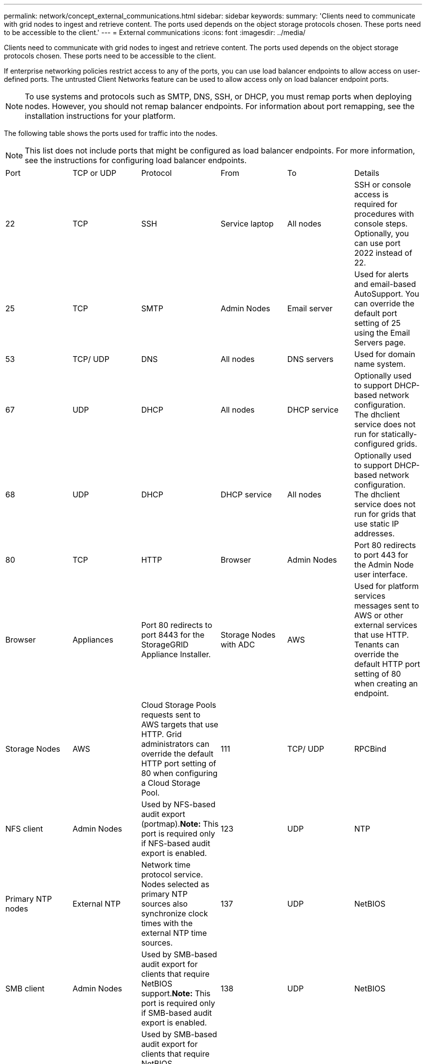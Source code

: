 ---
permalink: network/concept_external_communications.html
sidebar: sidebar
keywords: 
summary: 'Clients need to communicate with grid nodes to ingest and retrieve content. The ports used depends on the object storage protocols chosen. These ports need to be accessible to the client.'
---
= External communications
:icons: font
:imagesdir: ../media/

[.lead]
Clients need to communicate with grid nodes to ingest and retrieve content. The ports used depends on the object storage protocols chosen. These ports need to be accessible to the client.

If enterprise networking policies restrict access to any of the ports, you can use load balancer endpoints to allow access on user-defined ports. The untrusted Client Networks feature can be used to allow access only on load balancer endpoint ports.

NOTE: To use systems and protocols such as SMTP, DNS, SSH, or DHCP, you must remap ports when deploying nodes. However, you should not remap balancer endpoints. For information about port remapping, see the installation instructions for your platform.

The following table shows the ports used for traffic into the nodes.

NOTE: This list does not include ports that might be configured as load balancer endpoints. For more information, see the instructions for configuring load balancer endpoints.

|===
| Port| TCP or UDP| Protocol| From| To| Details
a|
22
a|
TCP
a|
SSH
a|
Service laptop
a|
All nodes
a|
SSH or console access is required for procedures with console steps. Optionally, you can use port 2022 instead of 22.
a|
25
a|
TCP
a|
SMTP
a|
Admin Nodes
a|
Email server
a|
Used for alerts and email-based AutoSupport. You can override the default port setting of 25 using the Email Servers page.
a|
53
a|
TCP/ UDP
a|
DNS
a|
All nodes
a|
DNS servers
a|
Used for domain name system.
a|
67
a|
UDP
a|
DHCP
a|
All nodes
a|
DHCP service
a|
Optionally used to support DHCP-based network configuration. The dhclient service does not run for statically-configured grids.
a|
68
a|
UDP
a|
DHCP
a|
DHCP service
a|
All nodes
a|
Optionally used to support DHCP-based network configuration. The dhclient service does not run for grids that use static IP addresses.
a|
80
a|
TCP
a|
HTTP
a|
Browser
a|
Admin Nodes
a|
Port 80 redirects to port 443 for the Admin Node user interface.
a|
Browser
a|
Appliances
a|
Port 80 redirects to port 8443 for the StorageGRID Appliance Installer.
a|
Storage Nodes with ADC
a|
AWS
a|
Used for platform services messages sent to AWS or other external services that use HTTP. Tenants can override the default HTTP port setting of 80 when creating an endpoint.
a|
Storage Nodes
a|
AWS
a|
Cloud Storage Pools requests sent to AWS targets that use HTTP. Grid administrators can override the default HTTP port setting of 80 when configuring a Cloud Storage Pool.
a|
111
a|
TCP/ UDP
a|
RPCBind
a|
NFS client
a|
Admin Nodes
a|
Used by NFS-based audit export (portmap).*Note:* This port is required only if NFS-based audit export is enabled.

a|
123
a|
UDP
a|
NTP
a|
Primary NTP nodes
a|
External NTP
a|
Network time protocol service. Nodes selected as primary NTP sources also synchronize clock times with the external NTP time sources.
a|
137
a|
UDP
a|
NetBIOS
a|
SMB client
a|
Admin Nodes
a|
Used by SMB-based audit export for clients that require NetBIOS support.*Note:* This port is required only if SMB-based audit export is enabled.

a|
138
a|
UDP
a|
NetBIOS
a|
SMB client
a|
Admin Nodes
a|
Used by SMB-based audit export for clients that require NetBIOS support.*Note:* This port is required only if SMB-based audit export is enabled.

a|
139
a|
TCP
a|
SMB
a|
SMB client
a|
Admin Nodes
a|
Used by SMB-based audit export for clients that require NetBIOS support.*Note:* This port is required only if SMB-based audit export is enabled.

a|
161
a|
TCP/ UDP
a|
SNMP
a|
SNMP client
a|
All nodes
a|
Used for SNMP polling. All nodes provide basic information; Admin Nodes also provide alert and alarm data.Defaults to UDP port 161 when configured.

NOTE: This port is only required, and is only opened on the node firewall if SNMP is configured. If you plan to use SNMP, you can configure alternate ports.

NOTE: For information about using SNMP with StorageGRID, contact your NetApp account representative.

a|
162
a|
TCP/ UDP
a|
SNMP Notifications
a|
All nodes
a|
Notification destinations
a|
Outbound SNMP notifications and traps default to UDP port 162. *Note:* This port is only required if SNMP is enabled and notification destinations are configured. If you plan to use SNMP, you can configure alternate ports.

NOTE: For information about using SNMP with StorageGRID, contact your NetApp account representative.

a|
389
a|
TCP/ UDP
a|
LDAP
a|
Storage Nodes with ADC
a|
Active Directory/LDAP
a|
Used for connecting to an Active Directory or LDAP server for Identity Federation.
a|
443
a|
TCP
a|
HTTPS
a|
Browser
a|
Admin Nodes
a|
Used by web browsers and management API clients for accessing the Grid Manager and Tenant Manager.
a|
Admin Nodes
a|
Active Directory
a|
Used by Admin Nodes connecting to Active Directory if single sign-on (SSO) is enabled.
a|
Archive Nodes
a|
Amazon S3
a|
Used for accessing Amazon S3 from Archive Nodes.
a|
Storage Nodes with ADC
a|
AWS
a|
Used for platform services messages sent to AWS or other external services that use HTTPS. Tenants can override the default HTTP port setting of 443 when creating an endpoint.
a|
Storage Nodes
a|
AWS
a|
Cloud Storage Pools requests sent to AWS targets that use HTTPS. Grid administrators can override the default HTTPS port setting of 443 when configuring a Cloud Storage Pool.
a|
445
a|
TCP
a|
SMB
a|
SMB client
a|
Admin Nodes
a|
Used by SMB-based audit export.*Note:* This port is required only if SMB-based audit export is enabled.

a|
903
a|
TCP
a|
NFS
a|
NFS client
a|
Admin Nodes
a|
Used by NFS-based audit export (`rpc.mountd`).*Note:* This port is required only if NFS-based audit export is enabled.

a|
2022
a|
TCP
a|
SSH
a|
Service laptop
a|
All nodes
a|
SSH or console access is required for procedures with console steps. Optionally, you can use port 22 instead of 2022.
a|
2049
a|
TCP
a|
NFS
a|
NFS client
a|
Admin Nodes
a|
Used by NFS-based audit export (nfs).*Note:* This port is required only if NFS-based audit export is enabled.

a|
5696
a|
TCP
a|
KMIP
a|
Appliance
a|
KMS
a|
Key Management Interoperability Protocol (KMIP) external traffic from appliances configured for node encryption to the Key Management Server (KMS), unless a different port is specified on the KMS configuration page of the StorageGRID Appliance Installer.
a|
8022
a|
TCP
a|
SSH
a|
Service laptop
a|
All nodes
a|
SSH on port 8022 grants access to the base operating system on appliance and virtual node platforms for support and troubleshooting. This port is not used for Linux-based (bare metal) nodes and is not required to be accessible between grid nodes or during normal operations.
a|
8082
a|
TCP
a|
HTTPS
a|
S3 clients
a|
Gateway Nodes
a|
S3-related external traffic to Gateway Nodes (HTTPS).
a|
8083
a|
TCP
a|
HTTPS
a|
Swift clients
a|
Gateway Nodes
a|
Swift-related external traffic to Gateway Nodes (HTTPS).
a|
8084
a|
TCP
a|
HTTP
a|
S3 clients
a|
Gateway Nodes
a|
S3-related external traffic to Gateway Nodes (HTTP).
a|
8085
a|
TCP
a|
HTTP
a|
Swift clients
a|
Gateway Nodes
a|
Swift-related external traffic to Gateway Nodes (HTTP).
a|
8443
a|
TCP
a|
HTTPS
a|
Browser
a|
Admin Nodes
a|
Optional. Used by web browsers and management API clients for accessing the Grid Manager. Can be used to separate Grid Manager and Tenant Manager communications.
a|
9022
a|
TCP
a|
SSH
a|
Service laptop
a|
Appliances
a|
Grants access to StorageGRID appliances in pre-configuration mode for support and troubleshooting. This port is not required to be accessible between grid nodes or during normal operations.
a|
9091
a|
TCP
a|
HTTPS
a|
External Grafana service
a|
Admin Nodes
a|
Used by external Grafana services for secure access to the StorageGRID Prometheus service.*Note:* This port is required only if certificate-based Prometheus access is enabled.

a|
9443
a|
TCP
a|
HTTPS
a|
Browser
a|
Admin Nodes
a|
Optional. Used by web browsers and management API clients for accessing the Tenant Manager. Can be used to separate Grid Manager and Tenant Manager communications.
a|
18082
a|
TCP
a|
HTTPS
a|
S3 clients
a|
Storage Nodes
a|
S3-related external traffic to Storage Nodes (HTTPS).
a|
18083
a|
TCP
a|
HTTPS
a|
Swift clients
a|
Storage Nodes
a|
Swift-related external traffic to Storage Nodes (HTTPS).
a|
18084
a|
TCP
a|
HTTP
a|
S3 clients
a|
Storage Nodes
a|
S3-related external traffic to Storage Nodes (HTTP).
a|
18085
a|
TCP
a|
HTTP
a|
Swift clients
a|
Storage Nodes
a|
Swift-related external traffic to Storage Nodes (HTTP).
|===
*Related information*

xref:concept_internal_grid_node_communications.adoc[Internal grid node communications]

http://docs.netapp.com/sgws-115/topic/com.netapp.doc.sg-install-rhel/home.html[Red Hat Enterprise Linux or CentOS installation]

http://docs.netapp.com/sgws-115/topic/com.netapp.doc.sg-install-ub/home.html[Ubuntu or Debian installation]

http://docs.netapp.com/sgws-115/topic/com.netapp.doc.sg-install-vmw/home.html[VMware installation]

http://docs.netapp.com/sgws-115/topic/com.netapp.doc.sga-install-sg1000/home.html[SG100 and SG1000 appliance installation and maintenance]

http://docs.netapp.com/sgws-115/topic/com.netapp.doc.sga-install-sg6000/home.html[SG6000 appliance installation and maintenance]

http://docs.netapp.com/sgws-115/topic/com.netapp.doc.sga-install-sg5700/home.html[SG5700 appliance installation and maintenance]

http://docs.netapp.com/sgws-115/topic/com.netapp.doc.sg-app-install/home.html[SG5600 appliance installation and maintenance]
